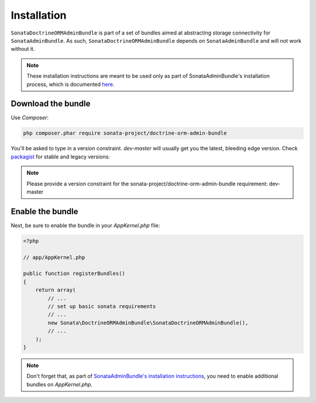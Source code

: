 .. index::
    double: Reference; Installation

Installation
============

``SonataDoctrineORMAdminBundle`` is part of a set of bundles aimed at abstracting storage connectivity for ``SonataAdminBundle``.
As such, ``SonataDoctrineORMAdminBundle`` depends on ``SonataAdminBundle`` and will not work without it.

.. note::
    These installation instructions are meant to be used only as part of SonataAdminBundle's installation process, which is documented `here <https://sonata-project.org/bundles/admin/master/doc/reference/installation.html>`_.

Download the bundle
-------------------

Use `Composer`:

.. code-block:: bash

    php composer.phar require sonata-project/doctrine-orm-admin-bundle

You'll be asked to type in a version constraint. `dev-master` will usually get you the latest, bleeding edge version.
Check `packagist <https://packagist.org/packages/sonata-project/doctrine-orm-admin-bundle>`_ for stable and legacy versions:

.. note::

    Please provide a version constraint for the sonata-project/doctrine-orm-admin-bundle requirement: dev-master

Enable the bundle
-----------------

Next, be sure to enable the bundle in your `AppKernel.php` file:

.. code-block:: php

    <?php

    // app/AppKernel.php

    public function registerBundles()
    {
        return array(
            // ...
            // set up basic sonata requirements
            // ...
            new Sonata\DoctrineORMAdminBundle\SonataDoctrineORMAdminBundle(),
            // ...
        );
    }

.. note::

    Don't forget that, as part of `SonataAdminBundle's installation instructions <https://sonata-project.org/bundles/admin/master/doc/reference/installation.html>`_,
    you need to enable additional bundles on `AppKernel.php`.